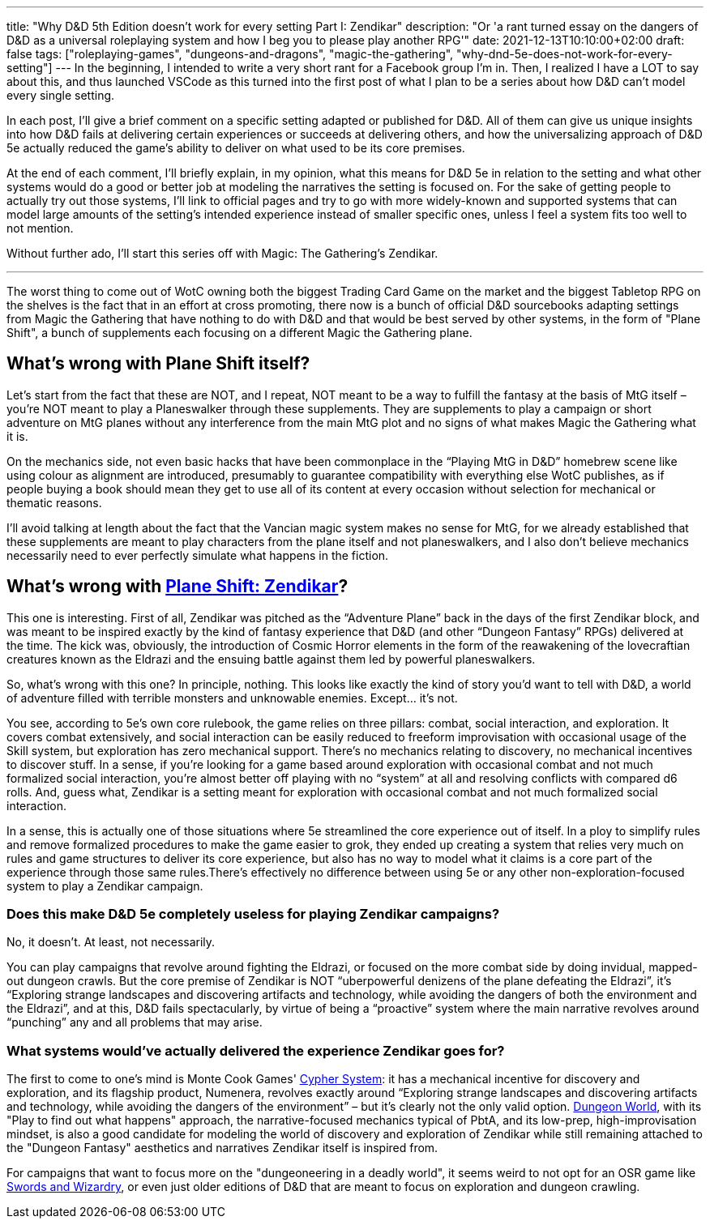 ---
title: "Why D&D 5th Edition doesn't work for every setting Part I: Zendikar"
description: "Or 'a rant turned essay on the dangers of D&D as a universal roleplaying system and how I beg you to please play another RPG'"
date: 2021-12-13T10:10:00+02:00
draft: false
tags: ["roleplaying-games", "dungeons-and-dragons", "magic-the-gathering",
"why-dnd-5e-does-not-work-for-every-setting"]
---
In the beginning, I intended to write a very short rant for a Facebook group I'm
in. Then, I realized I have a LOT to say about this, and thus launched VSCode as
this turned into the first post of what I plan to be a series about how D&D can't
model every single setting.

In each post, I'll give a brief comment on a specific setting adapted or published
for D&D. All of them can give us unique insights into how D&D fails at delivering
certain experiences or succeeds at delivering others, and how the universalizing
approach of D&D 5e actually reduced the game’s ability to deliver on what used to
be its core premises.

At the end of each comment, I’ll briefly explain, in my opinion, what this means
for D&D 5e in relation to the setting and what other systems would do a good or
better job at modeling the narratives the setting is focused on. For the sake of
getting people to actually try out those systems, I'll link to official pages and
try to go with more widely-known and supported systems that can model large amounts of
the setting's intended experience instead of smaller specific ones, unless I feel
a system fits too well to not mention.

Without further ado, I'll start this series off with Magic: The Gathering's Zendikar.

'''

The worst thing to come out of WotC owning both the biggest Trading Card Game on
the market and the biggest Tabletop RPG on the shelves is the fact that in an effort
at cross promoting, there now is a bunch of official D&D sourcebooks adapting settings
from Magic the Gathering that have nothing to do with D&D and that would be best
served by other systems, in the form of "Plane Shift", a bunch of supplements each
focusing on a different Magic the Gathering plane.

== What's wrong with Plane Shift itself?

Let’s start from the fact that these are NOT, and I repeat, NOT meant to be a way
to fulfill the fantasy at the basis of MtG itself – you’re NOT meant to play a Planeswalker
through these supplements. They are supplements to play a campaign or short adventure
on MtG planes without any interference from the main MtG plot and no signs of what
makes Magic the Gathering what it is.

On the mechanics side, not even basic hacks that have been commonplace in the “Playing
MtG in D&D” homebrew scene like using colour as alignment are introduced, presumably
to guarantee compatibility with everything else WotC publishes, as if people buying
a book should mean they get to use all of its content at every occasion without
selection for mechanical or thematic reasons.

I'll avoid talking at length about the fact that the Vancian magic system makes
no sense for MtG, for we already established that these supplements are meant to
play characters from the plane itself and not planeswalkers, and I also don’t believe
mechanics necessarily need to ever perfectly simulate what happens in the fiction.

== What's wrong with https://media.wizards.com/2016/downloads/magic/Plane%20Shift%20Zendikar.pdf[Plane Shift: Zendikar]?

This one is interesting. First of all, Zendikar was pitched as the “Adventure Plane”
back in the days of the first Zendikar block, and was meant to be inspired exactly
by the kind of fantasy experience that D&D (and other “Dungeon Fantasy” RPGs) delivered
at the time. The kick was, obviously, the introduction of Cosmic Horror elements
in the form of the reawakening of the lovecraftian creatures known as the Eldrazi
and the ensuing battle against them led by powerful planeswalkers.

So, what’s wrong with this one? In principle, nothing. This looks like exactly the
kind of story you’d want to tell with D&D, a world of adventure filled with terrible
monsters and unknowable enemies. Except… it’s not.

You see, according to 5e’s own core rulebook, the game relies on three pillars:
combat, social interaction, and exploration. It covers combat extensively, and social
interaction can be easily reduced to freeform improvisation with occasional usage
of the Skill system, but exploration has zero mechanical support. There’s no mechanics
relating to discovery, no mechanical incentives to discover stuff. In a sense, if
you’re looking for a game based around exploration with occasional combat and not
much formalized social interaction, you’re almost better off playing with no “system”
at all and resolving conflicts with compared d6 rolls. And, guess what, Zendikar
is a setting meant for exploration with occasional combat and not much formalized
social interaction.

In a sense, this is actually one of those situations where 5e streamlined the core
experience out of itself. In a ploy to simplify rules and remove formalized procedures
to make the game easier to grok, they ended up creating a system that relies very
much on rules and game structures to deliver its core experience, but also has no
way to model what it claims is a core part of the experience through those same
rules.There’s effectively no difference between using 5e or any other non-exploration-focused system to play a Zendikar campaign.

=== Does this make D&D 5e completely useless for playing Zendikar campaigns?
No, it doesn’t. At least, not necessarily.

You can play campaigns that revolve around fighting the Eldrazi, or focused on the
more combat side by doing invidual, mapped-out dungeon crawls. But the core premise
of Zendikar is NOT “uberpowerful denizens of the plane defeating the Eldrazi”, it's
“Exploring strange landscapes and discovering artifacts and technology, while avoiding
the dangers of both the environment and the Eldrazi”, and at this, D&D fails spectacularly, by virtue of being a “proactive” system where the main narrative revolves around “punching” any and all problems that may arise.

=== What systems would’ve actually delivered the experience Zendikar goes for?
The first to come to one's mind is Monte Cook Games'
https://cypher-system.com/what-is-the-cypher-system/[Cypher System]: it has a mechanical
incentive for discovery and exploration, and its flagship product, Numenera, revolves
exactly around “Exploring strange landscapes and discovering artifacts and technology,
while avoiding the dangers of the environment” – but it’s clearly not the only 
valid option. https://dungeon-world.com/[Dungeon World], with its "Play to find
out what happens" approach, the narrative-focused mechanics typical of PbtA, and its low-prep,
high-improvisation mindset, is also a good candidate for modeling the world of discovery
and exploration of Zendikar while still remaining attached to the "Dungeon Fantasy"
aesthetics and narratives Zendikar itself is inspired from.

For campaigns that want to focus more on the "dungeoneering in a deadly world",
it seems weird to not opt for an OSR game like
https://www.froggodgames.com/product/swords-wizardry-complete-rulebook[Swords and Wizardry],
or even just older editions of D&D that are meant to focus on exploration and dungeon
crawling.
